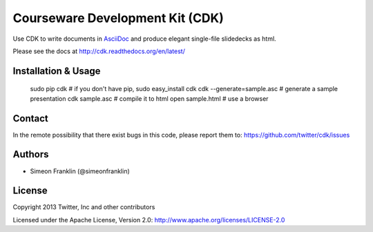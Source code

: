 Courseware Development Kit (CDK)
================================

.. image:: https://travis-ci.org/twitter/cdk.png?branch=master
    :target: https://travis-ci.org/twitter/cdk
                    
Use CDK to write documents in `AsciiDoc <http://www.methods.co.nz/asciidoc/>`_ and produce elegant single-file slidedecks as html.

Please see the docs at http://cdk.readthedocs.org/en/latest/

Installation & Usage
--------------------
  
    sudo pip cdk # if you don't have pip, sudo easy_install cdk
    cdk --generate=sample.asc # generate a sample presentation
    cdk sample.asc  # compile it to html
    open sample.html # use a browser

Contact 
-------- 

In the remote possibility that there exist bugs in this code, please report them to: 
https://github.com/twitter/cdk/issues

Authors 
-------- 

* Simeon Franklin (@simeonfranklin)

License 
-------- 

Copyright 2013 Twitter, Inc and other contributors

Licensed under the Apache License, Version 2.0: http://www.apache.org/licenses/LICENSE-2.0
